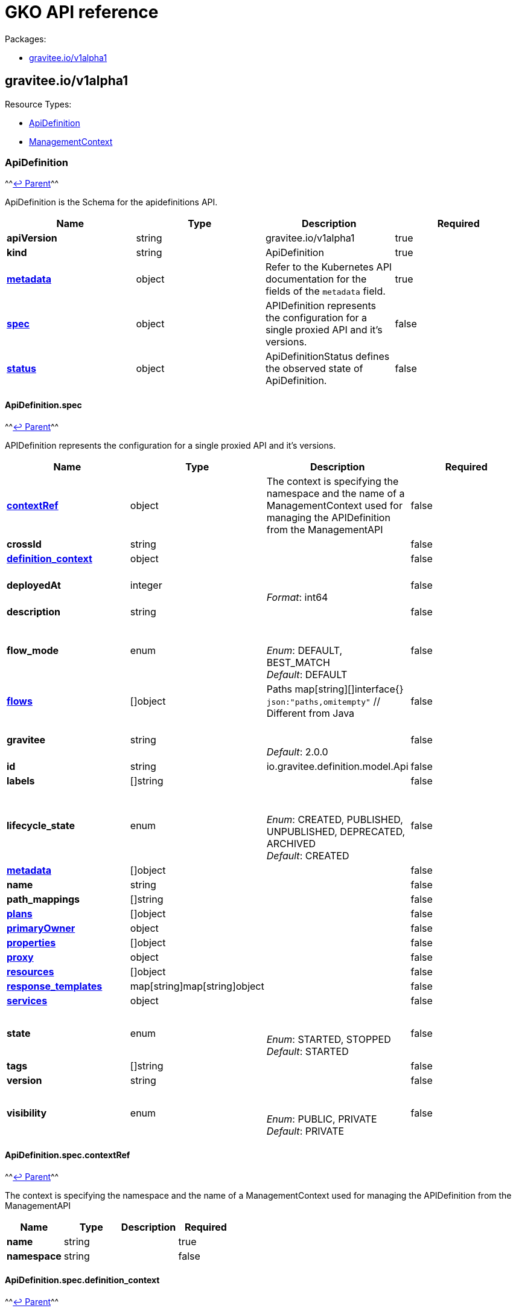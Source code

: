 [[apim-kubernetes-operator-api-reference]]
= GKO API reference
:page-sidebar: apim_3_x_sidebar
:page-permalink: apim/3.x/apim_kubernetes_operator_api_reference.html
:page-folder: apim/kubernetes
:page-layout: apim3x


Packages:

* <<graviteeiov1alpha1,gravitee.io/v1alpha1>>

== gravitee.io/v1alpha1

Resource Types:

* <<apidefinition,ApiDefinition>>
* <<managementcontext,ManagementContext>>

=== ApiDefinition

^^<<graviteeiov1alpha1,↩ Parent>>^^

ApiDefinition is the Schema for the apidefinitions API.

|===
| Name | Type | Description | Required

| *apiVersion*
| string
| gravitee.io/v1alpha1
| true

| *kind*
| string
| ApiDefinition
| true

| *https://kubernetes.io/docs/reference/generated/kubernetes-api/v1.20/#objectmeta-v1-meta[metadata]*
| object
| Refer to the Kubernetes API documentation for the fields of the `metadata` field.
| true

| *<<apidefinitionspec,spec>>*
| object
| APIDefinition represents the configuration for a single proxied API and it's versions. +

| false

| *<<apidefinitionstatus,status>>*
| object
| ApiDefinitionStatus defines the observed state of ApiDefinition. +

| false
|===

==== ApiDefinition.spec

^^<<apidefinition,↩ Parent>>^^

APIDefinition represents the configuration for a single proxied API and it's versions.

|===
| Name | Type | Description | Required

| *<<apidefinitionspeccontextref,contextRef>>*
| object
| The context is specifying the namespace and the name of a ManagementContext used for managing the APIDefinition from the ManagementAPI +

| false

| *crossId*
| string
| {blank} +

| false

| *<<apidefinitionspecdefinition_context,definition_context>>*
| object
| {blank} +

| false

| *deployedAt*
| integer
| {blank} +
 +
_Format_: int64 +

| false

| *description*
| string
| {blank} +

| false

| *flow_mode*
| enum
| {blank} +
 +
_Enum_: DEFAULT, BEST_MATCH +
_Default_: DEFAULT +

| false

| *<<apidefinitionspecflowsindex,flows>>*
| []object
| Paths map[string][]interface{} `json:"paths,omitempty"` // Different from Java +

| false

| *gravitee*
| string
| {blank} +
 +
_Default_: 2.0.0 +

| false

| *id*
| string
| io.gravitee.definition.model.Api +

| false

| *labels*
| []string
| {blank} +

| false

| *lifecycle_state*
| enum
| {blank} +
 +
_Enum_: CREATED, PUBLISHED, UNPUBLISHED, DEPRECATED, ARCHIVED +
_Default_: CREATED +

| false

| *<<apidefinitionspecmetadataindex,metadata>>*
| []object
| {blank} +

| false

| *name*
| string
| {blank} +

| false

| *path_mappings*
| []string
| {blank} +

| false

| *<<apidefinitionspecplansindex,plans>>*
| []object
| {blank} +

| false

| *<<apidefinitionspecprimaryowner,primaryOwner>>*
| object
| {blank} +

| false

| *<<apidefinitionspecpropertiesindex,properties>>*
| []object
| {blank} +

| false

| *<<apidefinitionspecproxy,proxy>>*
| object
| {blank} +

| false

| *<<apidefinitionspecresourcesindex,resources>>*
| []object
| {blank} +

| false

| *<<apidefinitionspecresponse_templateskeykey,response_templates>>*
| map[string]map[string]object
| {blank} +

| false

| *<<apidefinitionspecservices,services>>*
| object
| {blank} +

| false

| *state*
| enum
| {blank} +
 +
_Enum_: STARTED, STOPPED +
_Default_: STARTED +

| false

| *tags*
| []string
| {blank} +

| false

| *version*
| string
| {blank} +

| false

| *visibility*
| enum
| {blank} +
 +
_Enum_: PUBLIC, PRIVATE +
_Default_: PRIVATE +

| false
|===

==== ApiDefinition.spec.contextRef

^^<<apidefinitionspec,↩ Parent>>^^

The context is specifying the namespace and the name of a ManagementContext used for managing the APIDefinition from the ManagementAPI

|===
| Name | Type | Description | Required

| *name*
| string
| {blank} +

| true

| *namespace*
| string
| {blank} +

| false
|===

==== ApiDefinition.spec.definition_context

^^<<apidefinitionspec,↩ Parent>>^^

|===
| Name | Type | Description | Required

| *mode*
| string
| {blank} +
 +
_Default_: fully_managed +

| false

| *origin*
| string
| {blank} +
 +
_Default_: kubernetes +

| false
|===

==== ApiDefinition.spec.flows[index]

^^<<apidefinitionspec,↩ Parent>>^^

|===
| Name | Type | Description | Required

| *condition*
| string
| {blank} +

| false

| *<<apidefinitionspecflowsindexconsumersindex,consumers>>*
| []object
| {blank} +

| false

| *enabled*
| boolean
| {blank} +

| false

| *methods*
| []enum
| {blank} +

| false

| *name*
| string
| {blank} +

| false

| *<<apidefinitionspecflowsindexpath-operator,path-operator>>*
| object
| {blank} +

| false

| *<<apidefinitionspecflowsindexpostindex,post>>*
| []object
| {blank} +

| false

| *<<apidefinitionspecflowsindexpreindex,pre>>*
| []object
| {blank} +

| false
|===

==== ApiDefinition.spec.flows[index].consumers[index]

^^<<apidefinitionspecflowsindex,↩ Parent>>^^

|===
| Name | Type | Description | Required

| *consumerId*
| string
| {blank} +

| false

| *consumerType*
| integer
| {blank} +

| false
|===

==== ApiDefinition.spec.flows[index].path-operator

^^<<apidefinitionspecflowsindex,↩ Parent>>^^

|===
| Name | Type | Description | Required

| *operator*
| enum
| {blank} +
 +
_Enum_: STARTS_WITH, EQUALS +
_Default_: STARTS_WITH +

| false

| *path*
| string
| {blank} +

| false
|===

==== ApiDefinition.spec.flows[index].post[index]

^^<<apidefinitionspecflowsindex,↩ Parent>>^^

|===
| Name | Type | Description | Required

| *condition*
| string
| {blank} +

| false

| *configuration*
| object
| {blank} +

| false

| *description*
| string
| {blank} +

| false

| *enabled*
| boolean
| {blank} +

| false

| *name*
| string
| {blank} +

| false

| *policy*
| string
| {blank} +

| false
|===

==== ApiDefinition.spec.flows[index].pre[index]

^^<<apidefinitionspecflowsindex,↩ Parent>>^^

|===
| Name | Type | Description | Required

| *condition*
| string
| {blank} +

| false

| *configuration*
| object
| {blank} +

| false

| *description*
| string
| {blank} +

| false

| *enabled*
| boolean
| {blank} +

| false

| *name*
| string
| {blank} +

| false

| *policy*
| string
| {blank} +

| false
|===

==== ApiDefinition.spec.metadata[index]

^^<<apidefinitionspec,↩ Parent>>^^

|===
| Name | Type | Description | Required

| *format*
| enum
| {blank} +
 +
_Enum_: STRING, NUMERIC, BOOLEAN, DATE, MAIL, URL +

| true

| *key*
| string
| {blank} +

| true

| *name*
| string
| {blank} +

| true

| *value*
| string
| {blank} +

| true

| *defaultValue*
| string
| {blank} +

| false
|===

==== ApiDefinition.spec.plans[index]

^^<<apidefinitionspec,↩ Parent>>^^

|===
| Name | Type | Description | Required

| *description*
| string
| {blank} +

| true

| *name*
| string
| {blank} +

| true

| *security*
| string
| {blank} +

| true

| *api*
| string
| {blank} +

| false

| *characteristics*
| []string
| {blank} +

| false

| *comment_required*
| boolean
| {blank} +

| false

| *crossId*
| string
| {blank} +

| false

| *<<apidefinitionspecplansindexflowsindex,flows>>*
| []object
| {blank} +

| false

| *id*
| string
| {blank} +

| false

| *order*
| integer
| {blank} +

| false

| *<<apidefinitionspecplansindexpathskeyindex,paths>>*
| map[string][]object
| {blank} +

| false

| *securityDefinition*
| string
| {blank} +

| false

| *selectionRule*
| string
| {blank} +

| false

| *status*
| enum
| {blank} +
 +
_Enum_: STAGING, PUBLISHED, CLOSED, DEPRECATED +
_Default_: PUBLISHED +

| false

| *tags*
| []string
| {blank} +

| false

| *type*
| enum
| {blank} +
 +
_Enum_: API, CATALOG +
_Default_: API +

| false

| *validation*
| enum
| {blank} +
 +
_Enum_: AUTO, MANUAL +
_Default_: AUTO +

| false
|===

==== ApiDefinition.spec.plans[index].flows[index]

^^<<apidefinitionspecplansindex,↩ Parent>>^^

|===
| Name | Type | Description | Required

| *condition*
| string
| {blank} +

| false

| *<<apidefinitionspecplansindexflowsindexconsumersindex,consumers>>*
| []object
| {blank} +

| false

| *enabled*
| boolean
| {blank} +

| false

| *methods*
| []enum
| {blank} +

| false

| *name*
| string
| {blank} +

| false

| *<<apidefinitionspecplansindexflowsindexpath-operator,path-operator>>*
| object
| {blank} +

| false

| *<<apidefinitionspecplansindexflowsindexpostindex,post>>*
| []object
| {blank} +

| false

| *<<apidefinitionspecplansindexflowsindexpreindex,pre>>*
| []object
| {blank} +

| false
|===

==== ApiDefinition.spec.plans[index].flows[index].consumers[index]

^^<<apidefinitionspecplansindexflowsindex,↩ Parent>>^^

|===
| Name | Type | Description | Required

| *consumerId*
| string
| {blank} +

| false

| *consumerType*
| integer
| {blank} +

| false
|===

==== ApiDefinition.spec.plans[index].flows[index].path-operator

^^<<apidefinitionspecplansindexflowsindex,↩ Parent>>^^

|===
| Name | Type | Description | Required

| *operator*
| enum
| {blank} +
 +
_Enum_: STARTS_WITH, EQUALS +
_Default_: STARTS_WITH +

| false

| *path*
| string
| {blank} +

| false
|===

==== ApiDefinition.spec.plans[index].flows[index].post[index]

^^<<apidefinitionspecplansindexflowsindex,↩ Parent>>^^

|===
| Name | Type | Description | Required

| *condition*
| string
| {blank} +

| false

| *configuration*
| object
| {blank} +

| false

| *description*
| string
| {blank} +

| false

| *enabled*
| boolean
| {blank} +

| false

| *name*
| string
| {blank} +

| false

| *policy*
| string
| {blank} +

| false
|===

==== ApiDefinition.spec.plans[index].flows[index].pre[index]

^^<<apidefinitionspecplansindexflowsindex,↩ Parent>>^^

|===
| Name | Type | Description | Required

| *condition*
| string
| {blank} +

| false

| *configuration*
| object
| {blank} +

| false

| *description*
| string
| {blank} +

| false

| *enabled*
| boolean
| {blank} +

| false

| *name*
| string
| {blank} +

| false

| *policy*
| string
| {blank} +

| false
|===

==== ApiDefinition.spec.plans[index].paths[key][index]

^^<<apidefinitionspecplansindex,↩ Parent>>^^

|===
| Name | Type | Description | Required

| *description*
| string
| {blank} +

| false

| *enabled*
| boolean
| {blank} +

| false

| *methods*
| []enum
| {blank} +

| false

| *<<apidefinitionspecplansindexpathskeyindexpolicy,policy>>*
| object
| {blank} +

| false
|===

==== ApiDefinition.spec.plans[index].paths[key][index].policy

^^<<apidefinitionspecplansindexpathskeyindex,↩ Parent>>^^

|===
| Name | Type | Description | Required

| *configuration*
| object
| {blank} +

| false

| *name*
| string
| {blank} +

| false
|===

==== ApiDefinition.spec.primaryOwner

^^<<apidefinitionspec,↩ Parent>>^^

|===
| Name | Type | Description | Required

| *displayName*
| string
| {blank} +

| true

| *email*
| string
| {blank} +

| true

| *id*
| string
| {blank} +

| true

| *type*
| string
| {blank} +

| true
|===

==== ApiDefinition.spec.properties[index]

^^<<apidefinitionspec,↩ Parent>>^^

|===
| Name | Type | Description | Required

| *encrypted*
| boolean
| {blank} +

| false

| *key*
| string
| {blank} +

| false

| *value*
| string
| {blank} +

| false
|===

==== ApiDefinition.spec.proxy

^^<<apidefinitionspec,↩ Parent>>^^

|===
| Name | Type | Description | Required

| *<<apidefinitionspecproxycors,cors>>*
| object
| {blank} +

| false

| *<<apidefinitionspecproxyfailover,failover>>*
| object
| {blank} +

| false

| *<<apidefinitionspecproxygroupsindex,groups>>*
| []object
| {blank} +

| false

| *<<apidefinitionspecproxylogging,logging>>*
| object
| {blank} +

| false

| *preserve_host*
| boolean
| {blank} +

| false

| *strip_context_path*
| boolean
| {blank} +

| false

| *<<apidefinitionspecproxyvirtual_hostsindex,virtual_hosts>>*
| []object
| {blank} +

| false
|===

==== ApiDefinition.spec.proxy.cors

^^<<apidefinitionspecproxy,↩ Parent>>^^

|===
| Name | Type | Description | Required

| *accessControlAllowCredentials*
| boolean
| {blank} +

| true

| *accessControlMaxAge*
| integer
| {blank} +

| true

| *enabled*
| boolean
| {blank} +

| true

| *errorStatusCode*
| integer
| {blank} +

| true

| *runPolicies*
| boolean
| {blank} +

| true

| *accessControlAllowHeaders*
| []string
| {blank} +

| false

| *accessControlAllowMethods*
| []string
| {blank} +

| false

| *accessControlAllowOrigin*
| []string
| {blank} +

| false

| *accessControlAllowOriginRegex*
| []string
| {blank} +

| false

| *accessControlExposeHeaders*
| []string
| {blank} +

| false
|===

==== ApiDefinition.spec.proxy.failover

^^<<apidefinitionspecproxy,↩ Parent>>^^

|===
| Name | Type | Description | Required

| *cases*
| []integer
| {blank} +

| false

| *maxAttempts*
| integer
| {blank} +

| false

| *retryTimeout*
| integer
| {blank} +
 +
_Format_: int64 +

| false
|===

==== ApiDefinition.spec.proxy.groups[index]

^^<<apidefinitionspecproxy,↩ Parent>>^^

|===
| Name | Type | Description | Required

| *<<apidefinitionspecproxygroupsindexendpointsindex,endpoints>>*
| []object
| {blank} +

| false

| *headers*
| map[string]string
| {blank} +

| false

| *<<apidefinitionspecproxygroupsindexhttp,http>>*
| object
| {blank} +

| false

| *<<apidefinitionspecproxygroupsindexload_balancing,load_balancing>>*
| object
| {blank} +

| false

| *name*
| string
| {blank} +

| false

| *<<apidefinitionspecproxygroupsindexproxy,proxy>>*
| object
| {blank} +

| false

| *<<apidefinitionspecproxygroupsindexservices,services>>*
| object
| {blank} +

| false

| *<<apidefinitionspecproxygroupsindexssl,ssl>>*
| object
| {blank} +

| false
|===

==== ApiDefinition.spec.proxy.groups[index].endpoints[index]

^^<<apidefinitionspecproxygroupsindex,↩ Parent>>^^

|===
| Name | Type | Description | Required

| *-*
| integer
| {blank} +

| false

| *backup*
| boolean
| {blank} +

| false

| *headers*
| map[string]string
| {blank} +

| false

| *<<apidefinitionspecproxygroupsindexendpointsindexhealthcheck,healthCheck>>*
| object
| {blank} +

| false

| *<<apidefinitionspecproxygroupsindexendpointsindexhttpclientoptions,httpClientOptions>>*
| object
| {blank} +

| false

| *<<apidefinitionspecproxygroupsindexendpointsindexhttpclientssloptions,httpClientSslOptions>>*
| object
| {blank} +

| false

| *<<apidefinitionspecproxygroupsindexendpointsindexhttpproxy,httpProxy>>*
| object
| {blank} +

| false

| *inherit*
| boolean
| {blank} +

| false

| *name*
| string
| From Endpoint +

| false

| *target*
| string
| {blank} +

| false

| *tenants*
| []string
| {blank} +

| false

| *type*
| string
| {blank} +

| false

| *weight*
| integer
| {blank} +

| false
|===

==== ApiDefinition.spec.proxy.groups[index].endpoints[index].healthCheck

^^<<apidefinitionspecproxygroupsindexendpointsindex,↩ Parent>>^^

|===
| Name | Type | Description | Required

| *inherit*
| boolean
| {blank} +

| false

| *schedule*
| string
| {blank} +

| false

| *<<apidefinitionspecproxygroupsindexendpointsindexhealthcheckstepsindex,steps>>*
| []object
| HealthCheckService +

| false
|===

==== ApiDefinition.spec.proxy.groups[index].endpoints[index].healthCheck.steps[index]

^^<<apidefinitionspecproxygroupsindexendpointsindexhealthcheck,↩ Parent>>^^

|===
| Name | Type | Description | Required

| *name*
| string
| {blank} +

| false

| *<<apidefinitionspecproxygroupsindexendpointsindexhealthcheckstepsindexrequest,request>>*
| object
| {blank} +

| false

| *<<apidefinitionspecproxygroupsindexendpointsindexhealthcheckstepsindexresponse,response>>*
| object
| {blank} +

| false
|===

==== ApiDefinition.spec.proxy.groups[index].endpoints[index].healthCheck.steps[index].request

^^<<apidefinitionspecproxygroupsindexendpointsindexhealthcheckstepsindex,↩ Parent>>^^

|===
| Name | Type | Description | Required

| *body*
| string
| {blank} +

| false

| *fromRoot*
| boolean
| {blank} +

| false

| *<<apidefinitionspecproxygroupsindexendpointsindexhealthcheckstepsindexrequestheadersindex,headers>>*
| []object
| {blank} +

| false

| *method*
| enum
| {blank} +
 +
_Enum_: GET, POST, PUT, PATCH, DELETE, OPTIONS, HEAD, CONNECT, TRACE, OTHER +

| false

| *path*
| string
| {blank} +

| false
|===

==== ApiDefinition.spec.proxy.groups[index].endpoints[index].healthCheck.steps[index].request.headers[index]

^^<<apidefinitionspecproxygroupsindexendpointsindexhealthcheckstepsindexrequest,↩ Parent>>^^

|===
| Name | Type | Description | Required

| *name*
| string
| {blank} +

| false

| *value*
| string
| {blank} +

| false
|===

==== ApiDefinition.spec.proxy.groups[index].endpoints[index].healthCheck.steps[index].response

^^<<apidefinitionspecproxygroupsindexendpointsindexhealthcheckstepsindex,↩ Parent>>^^

|===
| Name | Type | Description | Required

| *assertions*
| []string
| {blank} +

| false
|===

==== ApiDefinition.spec.proxy.groups[index].endpoints[index].httpClientOptions

^^<<apidefinitionspecproxygroupsindexendpointsindex,↩ Parent>>^^

|===
| Name | Type | Description | Required

| *clearTextUpgrade*
| boolean
| {blank} +

| false

| *connectTimeout*
| integer
| {blank} +
 +
_Format_: int64 +

| false

| *followRedirects*
| boolean
| {blank} +

| false

| *idleTimeout*
| integer
| {blank} +
 +
_Format_: int64 +

| false

| *keepAlive*
| boolean
| {blank} +

| false

| *maxConcurrentConnections*
| integer
| {blank} +

| false

| *pipelining*
| boolean
| {blank} +

| false

| *readTimeout*
| integer
| {blank} +
 +
_Format_: int64 +

| false

| *useCompression*
| boolean
| {blank} +

| false

| *version*
| string
| {blank} +

| false
|===

==== ApiDefinition.spec.proxy.groups[index].endpoints[index].httpClientSslOptions

^^<<apidefinitionspecproxygroupsindexendpointsindex,↩ Parent>>^^

|===
| Name | Type | Description | Required

| *hostnameVerifier*
| boolean
| {blank} +

| false

| *<<apidefinitionspecproxygroupsindexendpointsindexhttpclientssloptionskeystore,keyStore>>*
| object
| {blank} +

| false

| *trustAll*
| boolean
| {blank} +

| false

| *<<apidefinitionspecproxygroupsindexendpointsindexhttpclientssloptionstruststore,trustStore>>*
| object
| {blank} +

| false
|===

==== ApiDefinition.spec.proxy.groups[index].endpoints[index].httpClientSslOptions.keyStore

^^<<apidefinitionspecproxygroupsindexendpointsindexhttpclientssloptions,↩ Parent>>^^

|===
| Name | Type | Description | Required

| *type*
| integer
| {blank} +

| false
|===

==== ApiDefinition.spec.proxy.groups[index].endpoints[index].httpClientSslOptions.trustStore

^^<<apidefinitionspecproxygroupsindexendpointsindexhttpclientssloptions,↩ Parent>>^^

|===
| Name | Type | Description | Required

| *type*
| integer
| {blank} +

| false
|===

==== ApiDefinition.spec.proxy.groups[index].endpoints[index].httpProxy

^^<<apidefinitionspecproxygroupsindexendpointsindex,↩ Parent>>^^

|===
| Name | Type | Description | Required

| *enabled*
| boolean
| {blank} +

| false

| *host*
| string
| {blank} +

| false

| *password*
| string
| {blank} +

| false

| *port*
| integer
| {blank} +

| false

| *type*
| string
| {blank} +

| false

| *useSystemProxy*
| boolean
| {blank} +

| false

| *username*
| string
| {blank} +

| false
|===

==== ApiDefinition.spec.proxy.groups[index].http

^^<<apidefinitionspecproxygroupsindex,↩ Parent>>^^

|===
| Name | Type | Description | Required

| *clearTextUpgrade*
| boolean
| {blank} +

| false

| *connectTimeout*
| integer
| {blank} +
 +
_Format_: int64 +

| false

| *followRedirects*
| boolean
| {blank} +

| false

| *idleTimeout*
| integer
| {blank} +
 +
_Format_: int64 +

| false

| *keepAlive*
| boolean
| {blank} +

| false

| *maxConcurrentConnections*
| integer
| {blank} +

| false

| *pipelining*
| boolean
| {blank} +

| false

| *readTimeout*
| integer
| {blank} +
 +
_Format_: int64 +

| false

| *useCompression*
| boolean
| {blank} +

| false

| *version*
| string
| {blank} +

| false
|===

==== ApiDefinition.spec.proxy.groups[index].load_balancing

^^<<apidefinitionspecproxygroupsindex,↩ Parent>>^^

|===
| Name | Type | Description | Required

| *type*
| string
| {blank} +

| false
|===

==== ApiDefinition.spec.proxy.groups[index].proxy

^^<<apidefinitionspecproxygroupsindex,↩ Parent>>^^

|===
| Name | Type | Description | Required

| *enabled*
| boolean
| {blank} +

| false

| *host*
| string
| {blank} +

| false

| *password*
| string
| {blank} +

| false

| *port*
| integer
| {blank} +

| false

| *type*
| string
| {blank} +

| false

| *useSystemProxy*
| boolean
| {blank} +

| false

| *username*
| string
| {blank} +

| false
|===

==== ApiDefinition.spec.proxy.groups[index].services

^^<<apidefinitionspecproxygroupsindex,↩ Parent>>^^

|===
| Name | Type | Description | Required

| *<<apidefinitionspecproxygroupsindexservicesdiscovery,discovery>>*
| object
| {blank} +

| false

| *<<apidefinitionspecproxygroupsindexservicesdynamic-property,dynamic-property>>*
| object
| {blank} +

| false

| *<<apidefinitionspecproxygroupsindexserviceshealth-check,health-check>>*
| object
| {blank} +

| false
|===

==== ApiDefinition.spec.proxy.groups[index].services.discovery

^^<<apidefinitionspecproxygroupsindexservices,↩ Parent>>^^

|===
| Name | Type | Description | Required

| *<<apidefinitionspecproxygroupsindexservicesdiscovery-,->>*
| object
| {blank} +

| false

| *configuration*
| object
| {blank} +

| false

| *enabled*
| boolean
| {blank} +

| false

| *name*
| string
| {blank} +

| false

| *provider*
| string
| {blank} +

| false
|===

==== ApiDefinition.spec.proxy.groups[index].services.discovery.-

^^<<apidefinitionspecproxygroupsindexservicesdiscovery,↩ Parent>>^^

|===
| Name | Type | Description | Required

| *enabled*
| boolean
| {blank} +

| false

| *name*
| string
| {blank} +

| false
|===

==== ApiDefinition.spec.proxy.groups[index].services.dynamic-property

^^<<apidefinitionspecproxygroupsindexservices,↩ Parent>>^^

|===
| Name | Type | Description | Required

| *provider*
| integer
| {blank} +

| false

| *schedule*
| string
| {blank} +

| false
|===

==== ApiDefinition.spec.proxy.groups[index].services.health-check

^^<<apidefinitionspecproxygroupsindexservices,↩ Parent>>^^

|===
| Name | Type | Description | Required

| *schedule*
| string
| {blank} +

| false

| *<<apidefinitionspecproxygroupsindexserviceshealth-checkstepsindex,steps>>*
| []object
| {blank} +

| false
|===

==== ApiDefinition.spec.proxy.groups[index].services.health-check.steps[index]

^^<<apidefinitionspecproxygroupsindexserviceshealth-check,↩ Parent>>^^

|===
| Name | Type | Description | Required

| *name*
| string
| {blank} +

| false

| *<<apidefinitionspecproxygroupsindexserviceshealth-checkstepsindexrequest,request>>*
| object
| {blank} +

| false

| *<<apidefinitionspecproxygroupsindexserviceshealth-checkstepsindexresponse,response>>*
| object
| {blank} +

| false
|===

==== ApiDefinition.spec.proxy.groups[index].services.health-check.steps[index].request

^^<<apidefinitionspecproxygroupsindexserviceshealth-checkstepsindex,↩ Parent>>^^

|===
| Name | Type | Description | Required

| *body*
| string
| {blank} +

| false

| *fromRoot*
| boolean
| {blank} +

| false

| *<<apidefinitionspecproxygroupsindexserviceshealth-checkstepsindexrequestheadersindex,headers>>*
| []object
| {blank} +

| false

| *method*
| enum
| {blank} +
 +
_Enum_: GET, POST, PUT, PATCH, DELETE, OPTIONS, HEAD, CONNECT, TRACE, OTHER +

| false

| *path*
| string
| {blank} +

| false
|===

==== ApiDefinition.spec.proxy.groups[index].services.health-check.steps[index].request.headers[index]

^^<<apidefinitionspecproxygroupsindexserviceshealth-checkstepsindexrequest,↩ Parent>>^^

|===
| Name | Type | Description | Required

| *name*
| string
| {blank} +

| false

| *value*
| string
| {blank} +

| false
|===

==== ApiDefinition.spec.proxy.groups[index].services.health-check.steps[index].response

^^<<apidefinitionspecproxygroupsindexserviceshealth-checkstepsindex,↩ Parent>>^^

|===
| Name | Type | Description | Required

| *assertions*
| []string
| {blank} +

| false
|===

==== ApiDefinition.spec.proxy.groups[index].ssl

^^<<apidefinitionspecproxygroupsindex,↩ Parent>>^^

|===
| Name | Type | Description | Required

| *hostnameVerifier*
| boolean
| {blank} +

| false

| *<<apidefinitionspecproxygroupsindexsslkeystore,keyStore>>*
| object
| {blank} +

| false

| *trustAll*
| boolean
| {blank} +

| false

| *<<apidefinitionspecproxygroupsindexssltruststore,trustStore>>*
| object
| {blank} +

| false
|===

==== ApiDefinition.spec.proxy.groups[index].ssl.keyStore

^^<<apidefinitionspecproxygroupsindexssl,↩ Parent>>^^

|===
| Name | Type | Description | Required

| *type*
| integer
| {blank} +

| false
|===

==== ApiDefinition.spec.proxy.groups[index].ssl.trustStore

^^<<apidefinitionspecproxygroupsindexssl,↩ Parent>>^^

|===
| Name | Type | Description | Required

| *type*
| integer
| {blank} +

| false
|===

==== ApiDefinition.spec.proxy.logging

^^<<apidefinitionspecproxy,↩ Parent>>^^

|===
| Name | Type | Description | Required

| *condition*
| string
| {blank} +

| false

| *<<apidefinitionspecproxyloggingcontent,content>>*
| object
| {blank} +

| false

| *<<apidefinitionspecproxyloggingmode,mode>>*
| object
| {blank} +

| false

| *<<apidefinitionspecproxyloggingscope,scope>>*
| object
| {blank} +

| false
|===

==== ApiDefinition.spec.proxy.logging.content

^^<<apidefinitionspecproxylogging,↩ Parent>>^^

|===
| Name | Type | Description | Required

| *headers*
| boolean
| {blank} +

| false

| *payloads*
| boolean
| {blank} +

| false
|===

==== ApiDefinition.spec.proxy.logging.mode

^^<<apidefinitionspecproxylogging,↩ Parent>>^^

|===
| Name | Type | Description | Required

| *client*
| boolean
| {blank} +

| false

| *proxy*
| boolean
| {blank} +

| false
|===

==== ApiDefinition.spec.proxy.logging.scope

^^<<apidefinitionspecproxylogging,↩ Parent>>^^

|===
| Name | Type | Description | Required

| *request*
| boolean
| {blank} +

| false

| *response*
| boolean
| {blank} +

| false
|===

==== ApiDefinition.spec.proxy.virtual_hosts[index]

^^<<apidefinitionspecproxy,↩ Parent>>^^

|===
| Name | Type | Description | Required

| *host*
| string
| {blank} +

| false

| *override_entrypoint*
| boolean
| {blank} +

| false

| *path*
| string
| {blank} +

| false
|===

==== ApiDefinition.spec.resources[index]

^^<<apidefinitionspec,↩ Parent>>^^

|===
| Name | Type | Description | Required

| *configuration*
| object
| {blank} +

| false

| *enabled*
| boolean
| {blank} +

| false

| *name*
| string
| {blank} +

| false

| *type*
| string
| {blank} +

| false
|===

==== ApiDefinition.spec.response_templates[key][key]

^^<<apidefinitionspec,↩ Parent>>^^

|===
| Name | Type | Description | Required

| *body*
| string
| {blank} +

| false

| *headers*
| map[string]string
| {blank} +

| false

| *status*
| integer
| {blank} +

| false
|===

==== ApiDefinition.spec.services

^^<<apidefinitionspec,↩ Parent>>^^

|===
| Name | Type | Description | Required

| *<<apidefinitionspecservicesdiscovery,discovery>>*
| object
| {blank} +

| false

| *<<apidefinitionspecservicesdynamic-property,dynamic-property>>*
| object
| {blank} +

| false

| *<<apidefinitionspecserviceshealth-check,health-check>>*
| object
| {blank} +

| false
|===

==== ApiDefinition.spec.services.discovery

^^<<apidefinitionspecservices,↩ Parent>>^^

|===
| Name | Type | Description | Required

| *<<apidefinitionspecservicesdiscovery-,->>*
| object
| {blank} +

| false

| *configuration*
| object
| {blank} +

| false

| *enabled*
| boolean
| {blank} +

| false

| *name*
| string
| {blank} +

| false

| *provider*
| string
| {blank} +

| false
|===

==== ApiDefinition.spec.services.discovery.-

^^<<apidefinitionspecservicesdiscovery,↩ Parent>>^^

|===
| Name | Type | Description | Required

| *enabled*
| boolean
| {blank} +

| false

| *name*
| string
| {blank} +

| false
|===

==== ApiDefinition.spec.services.dynamic-property

^^<<apidefinitionspecservices,↩ Parent>>^^

|===
| Name | Type | Description | Required

| *provider*
| integer
| {blank} +

| false

| *schedule*
| string
| {blank} +

| false
|===

==== ApiDefinition.spec.services.health-check

^^<<apidefinitionspecservices,↩ Parent>>^^

|===
| Name | Type | Description | Required

| *schedule*
| string
| {blank} +

| false

| *<<apidefinitionspecserviceshealth-checkstepsindex,steps>>*
| []object
| {blank} +

| false
|===

==== ApiDefinition.spec.services.health-check.steps[index]

^^<<apidefinitionspecserviceshealth-check,↩ Parent>>^^

|===
| Name | Type | Description | Required

| *name*
| string
| {blank} +

| false

| *<<apidefinitionspecserviceshealth-checkstepsindexrequest,request>>*
| object
| {blank} +

| false

| *<<apidefinitionspecserviceshealth-checkstepsindexresponse,response>>*
| object
| {blank} +

| false
|===

==== ApiDefinition.spec.services.health-check.steps[index].request

^^<<apidefinitionspecserviceshealth-checkstepsindex,↩ Parent>>^^

|===
| Name | Type | Description | Required

| *body*
| string
| {blank} +

| false

| *fromRoot*
| boolean
| {blank} +

| false

| *<<apidefinitionspecserviceshealth-checkstepsindexrequestheadersindex,headers>>*
| []object
| {blank} +

| false

| *method*
| enum
| {blank} +
 +
_Enum_: GET, POST, PUT, PATCH, DELETE, OPTIONS, HEAD, CONNECT, TRACE, OTHER +

| false

| *path*
| string
| {blank} +

| false
|===

==== ApiDefinition.spec.services.health-check.steps[index].request.headers[index]

^^<<apidefinitionspecserviceshealth-checkstepsindexrequest,↩ Parent>>^^

|===
| Name | Type | Description | Required

| *name*
| string
| {blank} +

| false

| *value*
| string
| {blank} +

| false
|===

==== ApiDefinition.spec.services.health-check.steps[index].response

^^<<apidefinitionspecserviceshealth-checkstepsindex,↩ Parent>>^^

|===
| Name | Type | Description | Required

| *assertions*
| []string
| {blank} +

| false
|===

==== ApiDefinition.status

^^<<apidefinition,↩ Parent>>^^

ApiDefinitionStatus defines the observed state of ApiDefinition.

|===
| Name | Type | Description | Required

| *crossId*
| string
| {blank} +

| true

| *generation*
| integer
| {blank} +
 +
_Format_: int64 +

| true

| *id*
| string
| {blank} +

| true

| *state*
| enum
| {blank} +
 +
_Enum_: STARTED, STOPPED +

| true

| *processingStatus*
| enum
| {blank} +
 +
_Enum_: Completed, Failed, Reconciling +

| false
|===

=== ManagementContext

^^<<graviteeiov1alpha1,↩ Parent>>^^

ManagementContext is the Schema for the Management API.

|===
| Name | Type | Description | Required

| *apiVersion*
| string
| gravitee.io/v1alpha1
| true

| *kind*
| string
| ManagementContext
| true

| *https://kubernetes.io/docs/reference/generated/kubernetes-api/v1.20/#objectmeta-v1-meta[metadata]*
| object
| Refer to the Kubernetes API documentation for the fields of the `metadata` field.
| true

| *<<managementcontextspec,spec>>*
| object
| ManagementContext represents the configuration for a Management API. +

| false

| *status*
| object
| ManagementContextStatus defines the observed state of ManagementContext. +

| false
|===

==== ManagementContext.spec

^^<<managementcontext,↩ Parent>>^^

ManagementContext represents the configuration for a Management API.

|===
| Name | Type | Description | Required

| *<<managementcontextspecauth,auth>>*
| object
| {blank} +

| true

| *baseUrl*
| string
| {blank} +

| true

| *environmentId*
| string
| {blank} +

| true

| *organizationId*
| string
| {blank} +

| true
|===

==== ManagementContext.spec.auth

^^<<managementcontextspec,↩ Parent>>^^

|===
| Name | Type | Description | Required

| *bearerToken*
| string
| {blank} +

| false

| *<<managementcontextspecauthcredentials,credentials>>*
| object
| {blank} +

| false
|===

==== ManagementContext.spec.auth.credentials

^^<<managementcontextspecauth,↩ Parent>>^^

|===
| Name | Type | Description | Required

| *password*
| string
| {blank} +

| false

| *username*
| string
| {blank} +

| false
|===
